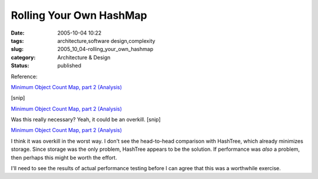 Rolling Your Own HashMap
========================

:date: 2005-10-04 10:22
:tags: architecture,software design,complexity
:slug: 2005_10_04-rolling_your_own_hashmap
:category: Architecture & Design
:status: published





Reference:

`Minimum Object Count Map, part 2 (Analysis) <http://jroller.com/page/slobodan?entry=minimum_object_count_map_part1>`_


[snip]

`Minimum Object Count Map, part 2 (Analysis) <http://jroller.com/page/slobodan?entry=minimum_object_count_map_part1>`_




Was this really necessary? Yeah, it could be an overkill. [snip]


`Minimum Object Count Map, part 2 (Analysis) <http://jroller.com/page/slobodan?entry=minimum_object_count_map_part1>`_



I think it was overkill in the worst way.  I
don't see the head-to-head comparison with HashTree, which already minimizes
storage.  Since storage was the only problem, HashTree appears to be the
solution.  If performance was
*also* 
a problem, then perhaps this might be worth the
effort.



I'll need to see the results of
actual performance testing before I can agree that this was a worthwhile
exercise.








